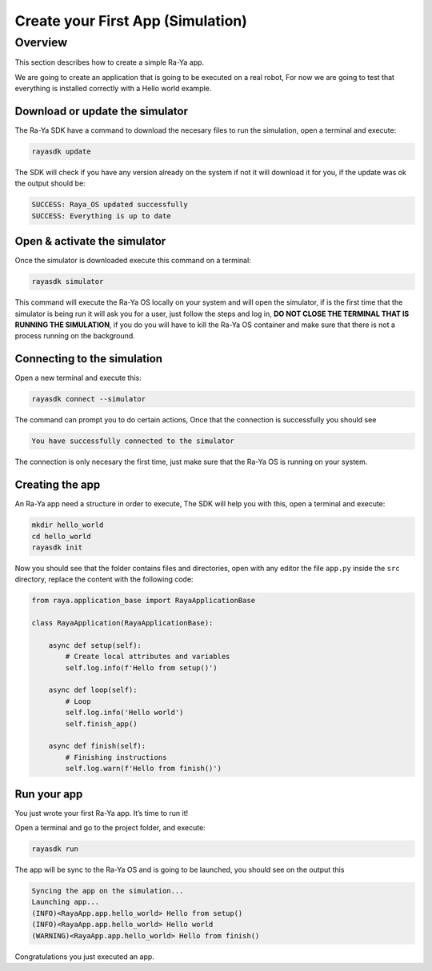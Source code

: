 ========================================
Create your First App (Simulation)
========================================

Overview
==========

This section describes how to create a simple Ra-Ya app.

We are going to create an application that is going to be executed on a real robot, For now we are
going to test that everything is installed correctly with a Hello world example.

Download or update the simulator
--------------------------------

The Ra-Ya SDK have a command to download the necesary files to run the simulation, open a terminal
and execute:

.. code:: bash

   rayasdk update

The SDK will check if you have any version already on the system if not it will download it for you,
if the update was ok the output should be:

.. code:: bash

   SUCCESS: Raya_OS updated successfully
   SUCCESS: Everything is up to date

Open & activate the simulator
-----------------------------

Once the simulator is downloaded execute this command on a terminal:

.. code:: bash

   rayasdk simulator

This command will execute the Ra-Ya OS locally on your system and will open the simulator, if is the
first time that the simulator is being run it will ask you for a user, just follow the steps and log
in, **DO NOT CLOSE THE TERMINAL THAT IS RUNNING THE SIMULATION**, if you do you will have to kill
the Ra-Ya OS container and make sure that there is not a process running on the background.

Connecting to the simulation
----------------------------

Open a new terminal and execute this:

.. code:: bash

   rayasdk connect --simulator

The command can prompt you to do certain actions, Once that the connection is successfully you
should see

.. code:: bash

   You have successfully connected to the simulator

The connection is only necesary the first time, just make sure that the Ra-Ya OS is running on your
system.

Creating the app
----------------

An Ra-Ya app need a structure in order to execute, The SDK will help you with this, open a terminal
and execute:

.. code:: bash

   mkdir hello_world
   cd hello_world
   rayasdk init

Now you should see that the folder contains files and directories, open with any editor the file
``app.py`` inside the ``src`` directory, replace the content with the following code:

.. code:: python

   from raya.application_base import RayaApplicationBase

   class RayaApplication(RayaApplicationBase):

       async def setup(self):
           # Create local attributes and variables
           self.log.info(f'Hello from setup()')

       async def loop(self):
           # Loop
           self.log.info('Hello world')
           self.finish_app()

       async def finish(self):
           # Finishing instructions
           self.log.warn(f'Hello from finish()')

Run your app
------------

You just wrote your first Ra-Ya app. It’s time to run it!

Open a terminal and go to the project folder, and execute:

.. code:: bash

   rayasdk run

The app will be sync to the Ra-Ya OS and is going to be launched, you should see on the output this

.. code:: bash

   Syncing the app on the simulation...
   Launching app...
   (INFO)<RayaApp.app.hello_world> Hello from setup()
   (INFO)<RayaApp.app.hello_world> Hello world
   (WARNING)<RayaApp.app.hello_world> Hello from finish()

Congratulations you just executed an app.
